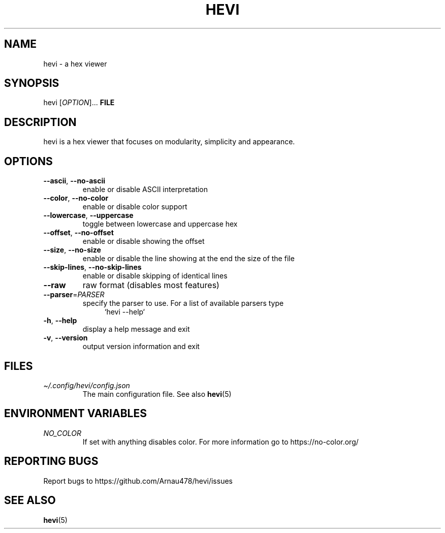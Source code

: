 .TH HEVI 1 2024-05-12 "hevi 1.0.0-dev"
.SH NAME
hevi \- a hex viewer

.SH SYNOPSIS
hevi [\fIOPTION\fR]... \fBFILE\fR

.SH DESCRIPTION
hevi is a hex viewer that focuses on modularity, simplicity and appearance.

.SH OPTIONS
.TP
\fB\-\-ascii\fR, \fB\-\-no\-ascii\fR
enable or disable ASCII interpretation

.TP
\fB\-\-color\fR, \fB\-\-no\-color\fR
enable or disable color support

.TP
\fB\-\-lowercase\fR, \fB\-\-uppercase\fR
toggle between lowercase and uppercase hex

.TP
\fB\-\-offset\fR, \fB\-\-no\-offset\fR
enable or disable showing the offset

.TP
\fB\-\-size\fR, \fB\-\-no\-size\fR
enable or disable the line showing at the end the size of the file

.TP
\fB\-\-skip\-lines\fR, \fB\-\-no\-skip\-lines\fR
enable or disable skipping of identical lines

.TP
\fB\-\-raw\fR
raw format (disables most features)

.TP
\fB\-\-parser\fR=\fIPARSER\fR
specify the parser to use. For a list of available parsers type 
.in +4
`hevi \-\-help`
.in

.TP
\fB\-h\fR, \fB\-\-help\fR
display a help message and exit

.TP
\fB\-v\fR, \fB\-\-version\fR
output version information and exit

.SH FILES
.TP
.I \[ti]/.config/hevi/config.json
The main configuration file. See also
.BR hevi (5)

.SH ENVIRONMENT VARIABLES
.TP
.I NO_COLOR
If set with anything disables color. For more information go to https://no-color.org/

.SH REPORTING BUGS
Report bugs to https://github.com/Arnau478/hevi/issues

.SH SEE ALSO
.BR hevi (5)
